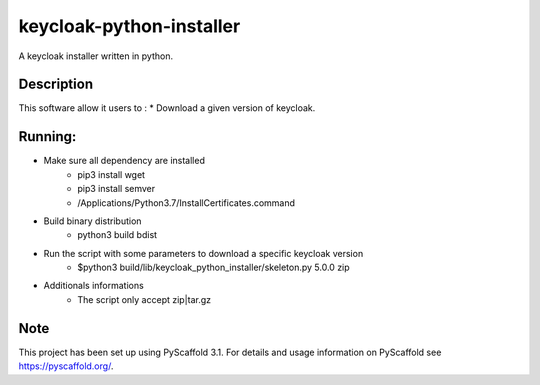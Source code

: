 =========================
keycloak-python-installer
=========================


A keycloak installer written in python.


Description
===========

This software allow it users to :
* Download a given version of keycloak.


Running:
========

* Make sure all dependency are installed
    - pip3 install wget
    - pip3 install semver
    - /Applications/Python\ 3.7/Install\ Certificates.command

* Build binary distribution
    - python3 build bdist

* Run the script with some parameters to download a specific keycloak version
    - $python3 build/lib/keycloak_python_installer/skeleton.py 5.0.0 zip

* Additionals informations
    - The script only accept zip|tar.gz

Note
====

This project has been set up using PyScaffold 3.1. For details and usage
information on PyScaffold see https://pyscaffold.org/.
